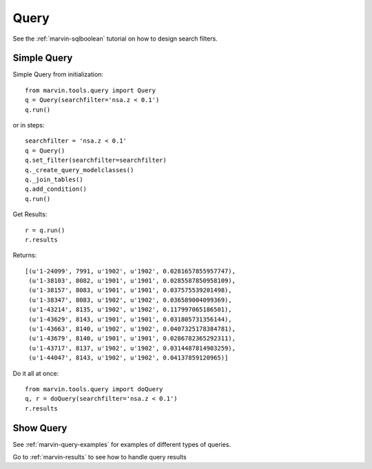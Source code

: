 
.. _marvin-queries:

Query
=====

See the :ref:`marvin-sqlboolean` tutorial on how to design search filters.

Simple Query
------------

Simple Query from initialization::

    from marvin.tools.query import Query
    q = Query(searchfilter='nsa.z < 0.1')
    q.run()

or in steps::

    searchfilter = 'nsa.z < 0.1'
    q = Query()
    q.set_filter(searchfilter=searchfilter)
    q._create_query_modelclasses()
    q._join_tables()
    q.add_condition()
    q.run()

Get Results::

    r = q.run()
    r.results

Returns::

    [(u'1-24099', 7991, u'1902', u'1902', 0.0281657855957747),
     (u'1-38103', 8082, u'1901', u'1901', 0.0285587850958109),
     (u'1-38157', 8083, u'1901', u'1901', 0.037575539201498),
     (u'1-38347', 8083, u'1902', u'1902', 0.036589004099369),
     (u'1-43214', 8135, u'1902', u'1902', 0.117997065186501),
     (u'1-43629', 8143, u'1901', u'1901', 0.031805731356144),
     (u'1-43663', 8140, u'1902', u'1902', 0.0407325178384781),
     (u'1-43679', 8140, u'1901', u'1901', 0.0286782365292311),
     (u'1-43717', 8137, u'1902', u'1902', 0.0314487814903259),
     (u'1-44047', 8143, u'1902', u'1902', 0.04137859120965)]

Do it all at once::

    from marvin.tools.query import doQuery
    q, r = doQuery(searchfilter='nsa.z < 0.1')
    r.results

Show Query
----------


See :ref:`marvin-query-examples` for examples of different types of queries.

Go to :ref:`marvin-results` to see how to handle query results
